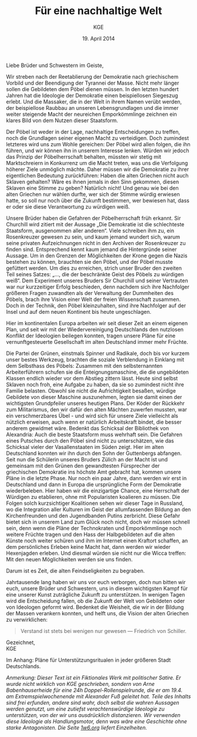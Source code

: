 #+title: Für eine nachhaltige Welt
#+options: toc:nil num:nil
#+author: KGE
#+date: 19. April 2014

Liebe Brüder und Schwestern im Geiste,

Wir streben nach der Reetablierung der Demokratie nach griechischem Vorbild und der Beendigung der Tyrannei der Masse. Nicht mehr länger sollen die Gebildeten dem Pöbel dienen müssen. In den letzten hundert Jahren hat die Ideologie der Demokratie einen beispiellosen Siegeszug erlebt. Und die Massaker, die in der Welt in ihrem Namen verübt werden, der beispiellose Raubbau an unseren Lebensgrundlagen und die immer weiter steigende Macht der neureichen Emporkömmlinge zeichnen ein klares Bild von dem Nutzen dieser Staatsform.

Der Pöbel ist weder in der Lage, nachhaltige Entscheidungen zu treffen, noch die Grundlagen seiner eigenen Macht zu verteidigen. Doch zumindest letzteres wird uns zum Wohle gereichen: Der Pöbel wird allen folgen, die ihn führen, und wir können ihn in unserem Interesse lenken. Würden wir jedoch das Prinzip der Pöbelherrschaft behalten, müssten wir stetig mit Marktschreiern in Konkurrenz um die Macht treten, was uns die Verfolgung höherer Ziele unmöglich mächte. Daher müssen wir die Demokratie zu ihrer eigentlichen Bedeutung zurückführen: Haben die alten Griechen nicht auch Sklaven gehalten? Wäre es ihnen jemals in den Sinn gekommen, diesen Sklaven eine Stimme zu geben? Natürlich nicht! Und genau wie bei den alten Griechen nur wählen durfte, wer sich der Stimme würdig erwiesen hatte, so soll nur noch über die Zukunft bestimmen, wer bewiesen hat, dass er oder sie diese Verantwortung zu würdigen weiß.

Unsere Brüder haben die Gefahren der Pöbelherrschaft früh erkannt. Sir Churchill wird zitiert mit der Aussage „Die Demokratie ist die schlechteste Staatsform, ausgenommen aller anderen“. Viele schreiben ihm zu, ein Rosenkreuzer gewesen zu sein, und kaum jemand wundert sich, warum seine privaten Aufzeichnungen nicht in den Archiven der Rosenkreuzer zu finden sind. Entsprechend kennt kaum jemand die Hintergründe seiner Aussage. Um in den Grenzen der Möglichkeiten der Krone gegen die Nazis bestehen zu können, brauchten sie den Pöbel, und der Pöbel musste gefüttert werden. Um dies zu erreichen, strich unser Bruder den zweiten Teil seines Satzes: „…, die der beschränkte Geist des Pöbels zu würdigen weiß“. Dem Experiment unseres Bruders Sir Churchill und seiner Vertrauten war nur kurzzeitiger Erfolg beschieden, denn nachdem sich ihre Nachfolger größeren Fragen zuwandten als der Verwaltung der Dummheiten des Pöbels, brach ihre Vision einer Welt der freien Wissenschaft zusammen. Doch in der Technik, den Pöbel kleinzuhalten, sind ihre Nachfolger auf der Insel und auf dem neuen Kontinent bis heute ungeschlagen.

Hier im kontinentalen Europa arbeiten wir seit dieser Zeit an einem eigenen Plan, und seit wir mit der Wiedervereinigung Deutschlands den nutzlosen Konflikt der Ideologien beilegen konnten, tragen unsere Pläne für eine vernunftgesteuerte Gesellschaft im alten Deutschland immer mehr Früchte.

Die Partei der Grünen, einstmals Spinner und Radikale, doch bis vor kurzem unser bestes Werkzeug, brachten die soziale Verblendung in Einklang mit dem Selbsthass des Pöbels: Zusammen mit den selbsternannten Arbeiterführern schufen sie die Enteignungsmaschine, die die ungebildeten Klassen endlich wieder vor dem Abstieg zittern lässt. Heute sind selbst Sklaven noch froh, eine Aufgabe zu haben, da sie so zumindest nicht ihre Familie belasten. Obwohl sie nicht die Aufrichtigkeit besaßen, würdige Gebildete von dieser Maschine auszunehmen, legten sie damit einen der wichtigsten Grundpfeiler unseres heutigen Plans. Der Köder der Rückkehr zum Militarismus, den wir dafür den alten Mächten zuwerfen mussten, war ein verschmerzbares Übel - und wird sich für unsere Ziele vielleicht als nützlich erweisen, auch wenn er natürlich Arbeitskraft bindet, die besser anderem gewidmet wäre. Bedenkt das Schicksal der Bibliothek von Alexandria: Auch die beste Staatsform muss wehrhaft sein. Die Gefahren eines Putsches durch den Pöbel sind nicht zu unterschätzen, wie das Schicksal vieler der Vasallenstaaten im Süden zeigt. Hier im alten Deutschland konnten wir ihn durch den Sohn der Guttenbergs abfangen. Seit nun die Schülerin unseres Bruders Zülich an der Macht ist und gemeinsam mit den Grünen den gewandtesten Fürsprecher der griechischen Demokratie ins höchste Amt gebracht hat, kommen unsere Pläne in die letzte Phase. Nur noch ein paar Jahre, dann werden wir erst in Deutschland und dann in Europa die ursprüngliche Form der Demokratie wiederbeleben. Hier haben wir die einzigartige Chance, eine Herrschaft der Würdigen zu etablieren, ohne mit Popularisten koalieren zu müssen. Die Folgen solch kurzsichtiger Koalitionen sehen wir dieser Tage in Russland, wo die Integration aller Kulturen im Geist der allumfassenden Bildung an den Kirchenfreunden und den Jugendbanden Putins zerbricht. Diese Gefahr bietet sich in unserem Land zum Glück noch nicht, doch wir müssen schnell sein, denn wenn die Pläne der Technokraten und Emporkömmlinge noch weitere Früchte tragen und den Hass der Halbgebildeten auf die alten Künste noch weiter schüren und ihm im Internet einen Kraftort schaffen, an dem persönliches Erleben keine Macht hat, dann werden wir wieder Hexenjagden erleben. Und diesmal würden sie nicht nur die Wicca treffen: Mit den neuen Möglichkeiten werden sie uns finden.

Darum ist es Zeit, die alten Feindseligkeiten zu begraben.

Jahrtausende lang haben wir uns vor euch verborgen, doch nun bitten wir euch, unsere Brüder und Schwestern, uns in diesem wichtigsten Kampf für eine unserer Kunst zuträgliche Zukunft zu unterstützen. In wenigen Tagen wird die Entscheidung fallen, ob die Zukunft der Welt von Gebildeten oder von Ideologen geformt wird. Bedenket die Weisheit, die wir in der Bildung der Massen verankern konnten, und helft uns, die Vision der alten Griechen zu verwirklichen:

#+BEGIN_QUOTE
Verstand ist stets bei wenigen nur gewesen — Friedrich von Schiller.
#+END_QUOTE

Gezeichnet,\\
KGE

Im Anhang: Pläne für Unterstützungsritualen in jeder größeren Stadt Deutschlands.

/Anmerkung: Dieser Text ist ein Fiktionales Werk mit politischer Satire. Er wurde nicht wirklich von KGE geschrieben, sondern von Arne Babenhauserheide für eine 24h Doppel-Rollenspielrunde, die er am 19.4. am Extremspielwochenende mit Alexander Fuß geleitet hat. Teile des Inhalts sind frei erfunden, andere sind wahr, doch selbst die wahren Aussagen werden genutzt, um eine zutiefst verachtenswürdige Ideologie zu unterstützen, von der wir uns ausdrücklich distanzieren. Wir verwenden diese Ideologie als Handlungsmotor, denn was wäre eine Geschichte ohne starke Antagonisten. Die Seite [[http://1w6.org][1w6.org]] liefert Einzelheiten./

* Magisch                                                          :noexport:

/Nicht wichtlich, was wir gespielt haben (wir haben deutlich gekürzt), könnte aber spannend sein, wenn ihr die Runde zu einer Kampagne ausbauen wollt./

Destabilisierung der Zeit in Berlin, um den Geist von Ptolomäus in die Gegenwart rufen zu können ⇒ Den Geist in den Körper von Gauck bannen. Dafür muss Gauck plastiniert werden. ⇒ Überfall auf dern Gründer der „Körperwelten“

Jedes Ritual braucht ein Opfer, durch das Große Mengen an Essenz freigesetzt werden. Diese Essenz wird genutzt, um ein Siegel in die Wirklichkeit zu schreiben, das die Zeit destabilisiert.

Um Alte und Neue Zeiten zu verbinden, reißt das Siegel ein POrtal zur Welt eines alten Äpyptischen oder griechiscneh Gottes auf, der so Einfluss auf einen kleinen Teil der Welt erhält. Dessen Diener schwärmen aus, um die Bedrohungen für das Tor unschädlich zu machen: Magier. Die Das öffnen des Tores ist aber nur ein Nebeneffekt: Das Siegel bleibt für Jahr und Tag bestehen.

Wenn die charaktere wissen, dass die Siegel dazu dienen, die Macht des Serapis zugänglich zu machen, könnten sie sogar mit einem Dienerwesen der Anderen Götter reden: Für alle 4 Götter ist Serapis eine Bedrohung: Hades, Zeus, Seth, Osiris. (Seth könnten wir auch weglassen - durch Isis haben wir einen zweiten Vertreter aus Ägypten drin, und Hades ist Seth doch recht ähnlich. Besser vielleicht: Hades und Seth zusammen rufen)

Es sieht wie ein Ritual für diese Götter aus, ist aber in Wirklichkeit eine Schändung: Sie werden erst gerufen und dann geschwächt, damit Serapis zusätzliche Macht erhält. Das ist ihr zweiter Grund, um auf Magierjagd zu gehen. Und ein Grund, warum der Stellvertreter den SCs helfen könnte.

Serapis’ Ehefrau Isis: die könnte Osiris Probleme machen, weil sie durch Serapis viel mächtiger wurde, könnte aber auch Serapis Probleme machen, weil sie später wichtiger wurde als er. Göttin der Geburt, der Wiedergeburt
und der Magie, aber auch Totengöttin. Die heutige Marienverehrung sieht gar nicht so anders aus als Isis, und auch die Göttin der Wicce ist ihr nicht so unähnlich… Laut Wikipedia ist sie sogar sehr nahe an Marienbildnissen, nur dass sie halt nicht Jesus, sondern Horus stillt: „Ab dem Mittleren Reich sind Figurinen bekannt, die Isis mit dem kleinen Horusknaben zeigen. Horus sitzt auf Isis' Schoß und wird von ihr gestillt. Es wird angenommen, dass diese figürliche Darstellung das spätere Christentum zu zahlreichen, bekannten Madonnenbildnissen inspirierte.“


Idee zur Struktur: Jedes Ritual wird von 3 kleineren Ritualen eingeleitet, in denen die gerade nicht gerufenen Götter in kleinen Vororten gebunden werden. Ein Gleichseitiges Dreieck, in dessen Zentrum dann das wirkliche Ritual stattfindet. Eigentlich ein Tetraeder: Der gerufene Gott ist die nach oben zeigende Spitze. Der Tetraeder wird „gekippt“ und so auf Berlin zubewegt.Es gibt anfangs noch viele Möglichkeiten, ungerufene Götter zu wählen, aber beim 4. Ritual bleibt nur noch eine Richtung, (ich muss noch auf einer Karte schauen, ob das so funktioniert)

Die kleineren Rituale sind für Suchende klar erkennbar: Sie erzeugen schon Wellen in der Essenz. Idee: Durch ihre große Nähe zum ersten Ritual wurden die Charaktere gezeichnet, so dass sie viel empfänglicher für diese Wellen wurden. Daher sind sie die logische Wahl für die Untersuchung der Vorfälle (deswegen mischen sich nicht plötzlich hunderte andere Gifted ein).

* Politisch                                                        :noexport:

Nach der Auflösung der ideologischen Gräben durch die Wiedervereinigung Deutschlands ist es an der Zeit, die ideologisch verbrämte Pöbelpolitik durch eine wissenschaftlich fundierte Politik der Würdigen zu ersetzen.

** Mitglieder der Ser Rose in der Politik

*** Grüner Staatssekretär

Das Wahlprogramm 2013 hat gezeigt, dass die Grüne Basis zu stark vom Pöbel kontrolliert wird, so dass die Grünen untauglich sind als Material für eine wahre Demokratie nach griechischem Vorbild (mit Sklaven). Die Nachhaltigkeits- und Integrationsideen der Grünen in die CDU unter Merkel integrieren und dann die Grünen von innen abschießen.

*** Eine Professorin von Merkel

Sie hat Zugang zu allen hohen Personen in der Politik und Merkel hört auf sie.

Merkels Vater studierte Theologie in Heidelberg…

Die Arbeit von Merkel über Marxismus-Leninismus (Teil ihrer Doktorarbeit) wurde von Professor Rittershaus begleitet und ist verschollen.

Notizen zu Merkel als mögliche Stasi-Informantin: http://de.guttenplag.wikia.com/wiki/Forum:Vergleich_der_Diplomarbeit_mit_der_Doktorarbeit_von_Angela_Merkel#mw-content-text

Bundespräsident Gauck arbeitete dort - wir brauchen also nur Gauck, um Merkel zu kontrollieren.

** Der Ser Rose Hörige in der Politik

*** Die Familie Mohn

- Stiftung Bertelsmann
- RTL (erreicht den Pöbel)
- Spiegel (erreicht die halbgebildeten Möchtegern-Eliten)

*** Die Familie Guttenberg

- Springer (über BILD: da arbeitet ein Guttenberg)
- Abschreiber Guttenberg: Hat die Wehrpflicht aufgelöst.

*** Gauck

Schon in der DDR: Sie haben ihm versprochen, er könnte seine eigenen Verfehlungen verschwinden lassen, wenn er der alte Opposition der DDR in den Rücken schießt. Er wurde Chef der Stasi-Behörde. Aber er weiß nicht, ob sie nicht vorher Unterlagen gesichert haben. Dankbar und besorgt zugleich - das perfekte Werkzeug. Und er bietet alles, was Ptolomäus braucht, um in dieser Welt sofort den Zugang zur Macht zu haben, den sie brauchen, um ihre Ziele rechtzeitig zu erreichen.

* Aufruf                                                           :noexport:

Liebe Brüder und Schwestern im Geiste,

Wir streben nach der Reetablierung der Demokratie nach griechischem Vorbild und der Beendigung der Tyrannei der Masse. Nicht mehr länger sollen die Gebildeten dem Pöbel dienen müssen. In den letzten hundert Jahren hat die Ideologie der Demokratie einen beispiellosen Siegeszug erlebt, und die Massaker, die in der Welt in ihrem Namen verübt werden, der beispiellose Raubbau an unseren Lebensgrundlagen und die immer weiter steigende Macht der neureichen Emporkömmlinge zeichnen ein klares Bild von dem Nutzen dieser Staatsform.

Der Pöbel ist weder in der Lage, nachhaltige Entscheidungen zu treffen, noch die Grundlagen seiner eigenen Macht zu verteidigen. Doch zumindest letzteres wird uns zum Wohle gereichen: Der Pöbel wird allen folgen, die ihn führen, und wir können ihn in unserem Interesse lenken. Würden wir jedoch das Prinzip der Pöbelherrschaft behalten, müssten wir stetig mit Marktschreiern in Konkurrenz um die Macht treten, was uns die Verfolgung höherer Ziele unmöglich mächte. Daher müssen wir die Demokratie zu ihrer eigentlichen Bedeutung zurückführen: Haben die alten Griechen nicht auch Sklaven gehalten? Wäre es ihnen jemals in den Sinn gekommen, diesen Sklaven eine Stimme zu geben? Natürlich nicht! Und genau wie bei den alten Griechen nur wählen durfte, wer sich der Stimme würdig erwiesen hatte, so soll nur noch über die Zukunft bestimmen, wer bewiesen hat, dass er oder sie diese Verantwortung zu würdigen weiß.

Unsere Brüder haben die Gefahren der Pöbelherrschaft früh erkannt. Sir Churchill wird zitiert mit der Aussage „Die Demokratie ist die schlechteste Staatsform, ausgenommen aller anderen“. Viele schreiben ihm zu, ein Rosenkreuzer gewesen zu sein, und kaum jemand wundert sich, warum seine privaten Aufzeichnungen nicht in den Archiven der Rosenkreuzer zu finden sind. Entsprechend kennt kaum jemand die Hintergründe seiner Aussage. Um in den Grenzen der Möglichkeiten der Krone gegen die Nazis bestehen zu können, brauchten sie den Pöbel, und der Pöbel musste gefüttert werden. Um dies zu erreichen, strich unser Bruder den zweiten Teil seines Satzes: „…, die der beschränkte Geist des Pöbels zu würdigen weiß“. Dem Experiment unseres Bruders Sur Churchill und seiner Vertrauten war nur kurzzeitiger Erfolg beschieden, denn nachdem sich ihre Nachfolger größeren Fragen zuwandten als der Verwaltung der Dummheiten des Pöbels, brach ihre Vision einer Welt der freien Wissenschaft zusammen. Doch in der Technik, den Pöbel kleinzuhalten, sind ihre Nachfolger auf der Insel und auf dem neuen Kontinent bis heute ungeschlagen.

Hier im kontinentalen Europa arbeiten wir seit dieser Zeit an einem eigenen Plan, und seit wir mit der Wiedervereinigung Deutschlands den nutzlosen Konflikt der Ideologien beilegen konnten, tragen unsere Pläne für eine vernunftgesteuerte Gesellschaft im alten Deutschland immer mehr Früchte.

Die Partei der Grünen, einstmals Spinner und Radikale, doch bis vor kurzem unser bestes Werkzeug, brachten die soziale Verblendung in Einklang mit dem Selbsthass des Pöbels: Zusammen mit den selbsternannten Arbeiterführern schufen sie die Enteignungsmaschine, die die ungebildeten Klassen endlich wieder vor dem Abstieg zittern lässt. Heute sind selbst Sklaven noch froh, eine Aufgabe zu haben, da sie so zumindest nicht ihre Familie belasten. Obwohl sie nicht die Aufrichtigkeit besaßen, würdige Gebildete von dieser Maschine auszunehmen, legten sie damit einen der wichtigsten Grundpfeiler unseres heutigen Plans. Der Köder der Rückkehr zum Militarismus, den wir dafür den alten Mächten zuwerfen mussten, war ein verschmerzbares Übel - und wird sich für unsere Ziele vielleicht als nützlich erweisen, auch wenn er natürlich Arbeitskraft bindet, die besser anderem gewidmet wäre. Bedenkt das Schicksal der Bibliothek von Alexandria: Auch die beste Staatsform muss wehrhaft sein. Die Gefahren eines Putsches durch den Pöbel sind nicht zu unterschätzen, wie das Schicksal vieler der Vasallenstaaten im Süden zeigt. Hier im alten Deutschland konnten wir ihn durch den Sohn der Guttenbergs abfangen. Seit nun die Schülerin unseres Bruders Zülich an der Macht ist, kommen unsere Pläne in die letzte Phase. Nur noch ein paar Jahre, dann werden wir erst in Deutschland und dann in Europa die ursprüngliche Form der Demokratie wiederbeleben. Hier haben wir die einzigartige Chance, eine Herrschaft der Würdigen zu etablieren, ohne mit Popularisten koalieren zu müssen. Die Folgen solch kurzsichtiger Koalitionen sehen wir dieser Tage in Russland, wo die Integration aller Kulturen im Geist der allumfassenden Bildung an den Kirchenfreunden und den Jugendbanden Putins zerbricht. Diese Gefahr bietet sich in unserem Land zum Glück noch nicht, doch wir müssen schnell sein, denn wenn die Pläne der Technokraten und Emporkömmlinge noch weitere Früchte tragen und den Hass der Halbgebildeten auf die alten Künste noch weiter schüren und ihm im Internet einen Kraftort schaffen, an dem Persönliches erleben keine Macht hat, dann werden wir wieder Hexenjagden erleben. Und diesmal würden sie nicht nur die Wicca treffen: Mit den neuen Möglichkeiten werden sie uns finden.

Darum ist es Zeit, die alten Feindseligkeiten zu begraben.

Jahrtausende haben wir uns vor euch verborgen, doch nun bitten wir euch, unsere Brüder und Schwestern, uns in diesem wichtigsten Kampf für eine unserer Kunst zuträgliche Zukunft zu Unterstützen. In wenigen Tagen wird die Entscheidung fallen, ob die Zukunft der Welt von Gebildeten oder von Ideologen geformt wird. Bedenket die Weisheit, die wir in der Bildung der Massen verankern konnten, und helft uns, die Vision der alten Griechen zu verwirklichen:

#+BEGIN_QUOTE
Verstand ist stets bei wenigen nur gewesen — Friedrich von Schiller.
#+END_QUOTE

Gezeichnet,
KGE

